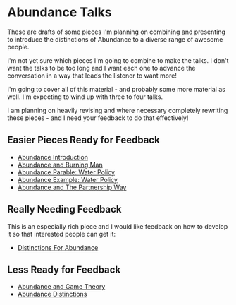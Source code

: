 * Abundance Talks

These are drafts of some pieces I'm planning on combining and
presenting to introduce the distinctions of Abundance to a
diverse range of awesome people.

I'm not yet sure which pieces I'm going to combine to make
the talks.  I don't want the talks to be too long and I want
each one to advance the conversation in a way that leads the
listener to want more!

I'm going to cover all of this material - and probably some more
material as well. I'm expecting to wind up with three to four
talks.

I am planning on heavily revising and where necessary completely
rewriting these pieces - and I need your feedback to do that
effectively!

** Easier Pieces Ready for Feedback
   
- [[file:abundance-introduction.org][Abundance Introduction]]
- [[file:abundance-and-burning-man.org][Abundance and Burning Man]]
- [[file:abundance-vs-scarcity-parable.org][Abundance Parable: Water Policy]]
- [[file:abundance-example-water-policy.org][Abundance Example: Water Policy]]
- [[file:abundance-and-the-partnership-way.org][Abundance and The Partnership Way]]

** Really Needing Feedback

This is an especially rich piece and I would like feedback on
how to develop it so that interested people can get it:
   
- [[file:abundance-prerequisite-distinctions.org][Distinctions For Abundance]]

** Less Ready for Feedback

- [[file:abundance-and-game-theory.org][Abundance and Game Theory]]
- [[file:abundance-distinctions.org][Abundance Distinctions]]
